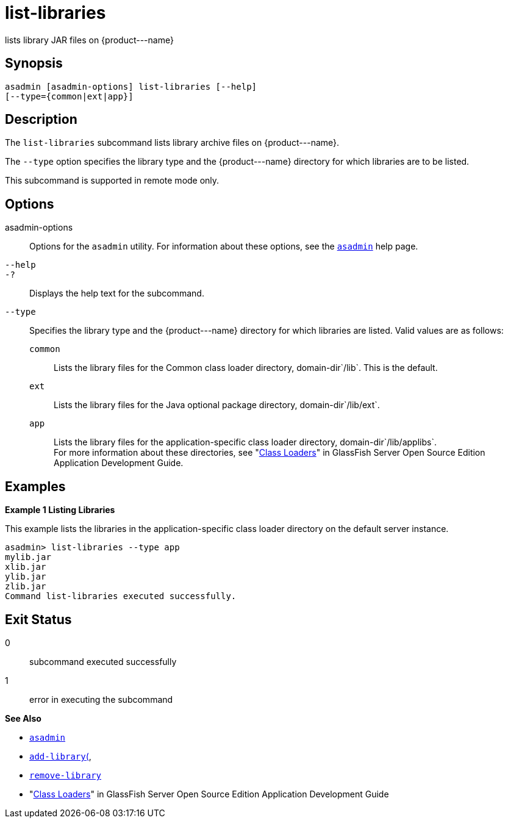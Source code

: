 [[list-libraries]]
= list-libraries

lists library JAR files on \{product---name}

[[synopsis]]
== Synopsis

[source,shell]
----
asadmin [asadmin-options] list-libraries [--help] 
[--type={common|ext|app}]
----

[[description]]
== Description

The `list-libraries` subcommand lists library archive files on \{product---name}.

The `--type` option specifies the library type and the \{product---name} directory for which libraries are to be listed.

This subcommand is supported in remote mode only.

[[options]]
== Options

asadmin-options::
  Options for the `asadmin` utility. For information about these options, see the xref:asadmin.adoc#asadmin-1m[`asadmin`] help page.
`--help`::
`-?`::
  Displays the help text for the subcommand.
`--type`::
  Specifies the library type and the \{product---name} directory for which libraries are listed. Valid values are as follows: +
  `common`;;
    Lists the library files for the Common class loader directory, domain-dir`/lib`. This is the default.
  `ext`;;
    Lists the library files for the Java optional package directory, domain-dir`/lib/ext`.
  `app`;;
    Lists the library files for the application-specific class loader directory, domain-dir`/lib/applibs`. +
  For more information about these directories, see   "xref:docs:application-development-guide:class-loaders.adoc#class-loaders[Class Loaders]" in GlassFish Server Open Source Edition Application Development Guide.

[[examples]]
== Examples

*Example 1 Listing Libraries*

This example lists the libraries in the application-specific class loader directory on the default server instance.

[source,shell]
----
asadmin> list-libraries --type app
mylib.jar
xlib.jar
ylib.jar
zlib.jar
Command list-libraries executed successfully.
----

[[exit-status]]
== Exit Status

0::
  subcommand executed successfully
1::
  error in executing the subcommand

*See Also*

* xref:asadmin.adoc#asadmin-1m[`asadmin`]
* xref:add-library.adoc#add-library[`add-library`(],
* xref:remove-library.adoc#remove-library[`remove-library`]
* "xref:docs:application-development-guide:class-loaders.adoc#class-loaders[Class Loaders]" in GlassFish Server Open Source Edition Application Development Guide


